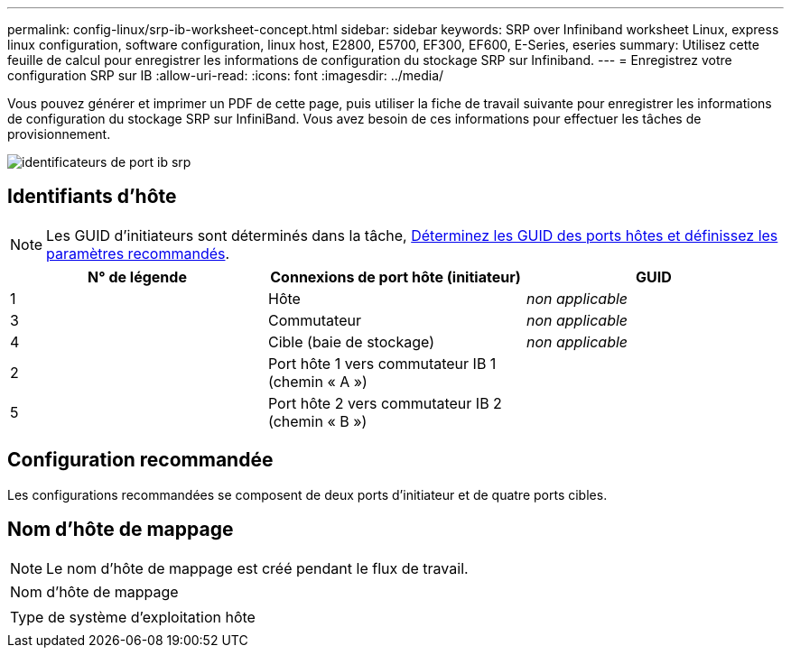 ---
permalink: config-linux/srp-ib-worksheet-concept.html 
sidebar: sidebar 
keywords: SRP over Infiniband worksheet Linux, express linux configuration, software configuration, linux host, E2800, E5700, EF300, EF600, E-Series, eseries 
summary: Utilisez cette feuille de calcul pour enregistrer les informations de configuration du stockage SRP sur Infiniband. 
---
= Enregistrez votre configuration SRP sur IB
:allow-uri-read: 
:icons: font
:imagesdir: ../media/


[role="lead"]
Vous pouvez générer et imprimer un PDF de cette page, puis utiliser la fiche de travail suivante pour enregistrer les informations de configuration du stockage SRP sur InfiniBand. Vous avez besoin de ces informations pour effectuer les tâches de provisionnement.

image::../media/port_identifiers_ib_srp.gif[identificateurs de port ib srp]



== Identifiants d'hôte


NOTE: Les GUID d'initiateurs sont déterminés dans la tâche, xref:srp-ib-determine-host-port-guids-task.adoc[Déterminez les GUID des ports hôtes et définissez les paramètres recommandés].

|===
| N° de légende | Connexions de port hôte (initiateur) | GUID 


 a| 
1
 a| 
Hôte
 a| 
_non applicable_



 a| 
3
 a| 
Commutateur
 a| 
_non applicable_



 a| 
4
 a| 
Cible (baie de stockage)
 a| 
_non applicable_



 a| 
2
 a| 
Port hôte 1 vers commutateur IB 1 (chemin « A »)
 a| 



 a| 
5
 a| 
Port hôte 2 vers commutateur IB 2 (chemin « B »)
 a| 

|===


== Configuration recommandée

Les configurations recommandées se composent de deux ports d'initiateur et de quatre ports cibles.



== Nom d'hôte de mappage


NOTE: Le nom d'hôte de mappage est créé pendant le flux de travail.

|===


 a| 
Nom d'hôte de mappage
 a| 



 a| 
Type de système d'exploitation hôte
 a| 

|===